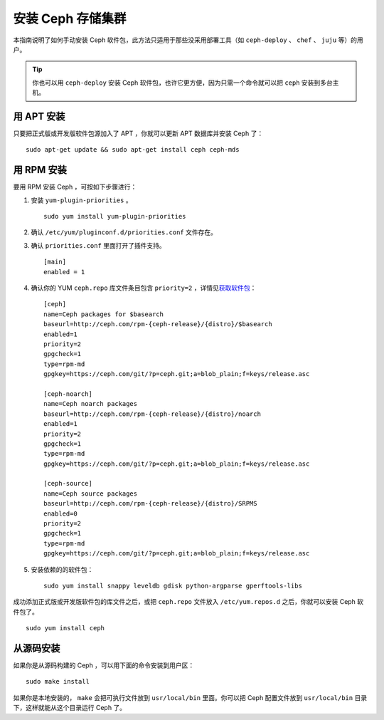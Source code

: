 ====================
 安装 Ceph 存储集群
====================

本指南说明了如何手动安装 Ceph 软件包，此方法只适用于那些没采用部署工具（如 \
``ceph-deploy`` 、 ``chef`` 、 ``juju`` 等）的用户。

.. tip:: 你也可以用 ``ceph-deploy`` 安装 Ceph 软件包，也许它更方便，因为只需一个\
   命令就可以把 ``ceph`` 安装到多台主机。


用 APT 安装
===========

只要把正式版或开发版软件包源加入了 APT ，你就可以更新 APT 数据库并安装 Ceph 了： ::

	sudo apt-get update && sudo apt-get install ceph ceph-mds


用 RPM 安装
===========

要用 RPM 安装 Ceph ，可按如下步骤进行：

#. 安装 ``yum-plugin-priorities`` 。 ::

	sudo yum install yum-plugin-priorities

#. 确认 ``/etc/yum/pluginconf.d/priorities.conf`` 文件存在。

#. 确认 ``priorities.conf`` 里面打开了插件支持。 ::

	[main]
	enabled = 1

#. 确认你的 YUM ``ceph.repo`` 库文件条目包含 ``priority=2`` ，详情见\ \
   `获取软件包`_\ ： ::

	[ceph]
	name=Ceph packages for $basearch
	baseurl=http://ceph.com/rpm-{ceph-release}/{distro}/$basearch
	enabled=1
	priority=2
	gpgcheck=1
	type=rpm-md
	gpgkey=https://ceph.com/git/?p=ceph.git;a=blob_plain;f=keys/release.asc

	[ceph-noarch]
	name=Ceph noarch packages
	baseurl=http://ceph.com/rpm-{ceph-release}/{distro}/noarch
	enabled=1
	priority=2
	gpgcheck=1
	type=rpm-md
	gpgkey=https://ceph.com/git/?p=ceph.git;a=blob_plain;f=keys/release.asc

	[ceph-source]
	name=Ceph source packages
	baseurl=http://ceph.com/rpm-{ceph-release}/{distro}/SRPMS
	enabled=0
	priority=2
	gpgcheck=1
	type=rpm-md
	gpgkey=https://ceph.com/git/?p=ceph.git;a=blob_plain;f=keys/release.asc


#. 安装依赖的的软件包： ::

	sudo yum install snappy leveldb gdisk python-argparse gperftools-libs

成功添加正式版或开发版软件包的库文件之后，或把 ``ceph.repo`` 文件放入 ``/etc/yum.repos.d`` 之后，你就可以安装 Ceph 软件包了。 ::

	sudo yum install ceph


从源码安装
==========

如果你是从源码构建的 Ceph ，可以用下面的命令安装到用户区： ::

	sudo make install

如果你是本地安装的， ``make`` 会把可执行文件放到 ``usr/local/bin`` 里面。你可以\
把 Ceph 配置文件放到 ``usr/local/bin`` 目录下，这样就能从这个目录运行 Ceph 了。

.. _获取软件包: ../get-packages
